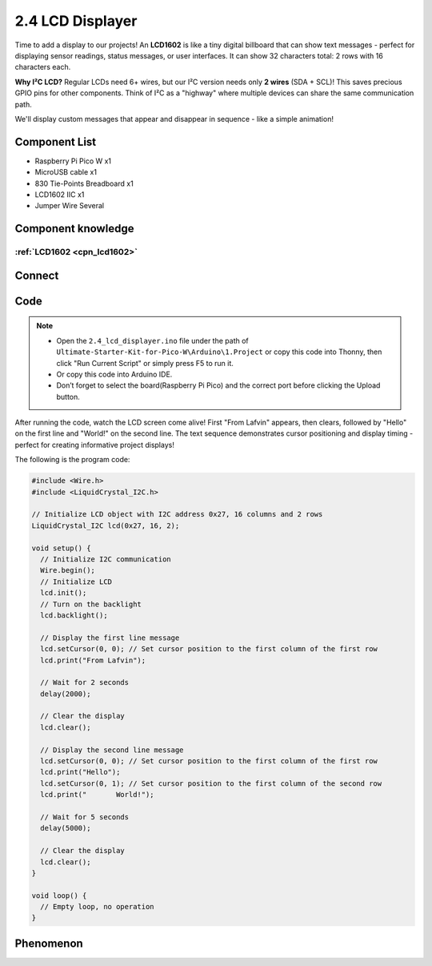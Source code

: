 2.4 LCD Displayer
=========================
Time to add a display to our projects! An **LCD1602** is like a tiny digital billboard that can show text messages - perfect for displaying sensor readings, status messages, or user interfaces. It can show 32 characters total: 2 rows with 16 characters each.

**Why I²C LCD?** Regular LCDs need 6+ wires, but our I²C version needs only **2 wires** (SDA + SCL)! This saves precious GPIO pins for other components. Think of I²C as a "highway" where multiple devices can share the same communication path.

We'll display custom messages that appear and disappear in sequence - like a simple animation!

Component List
^^^^^^^^^^^^^^^
- Raspberry Pi Pico W x1
- MicroUSB cable x1
- 830 Tie-Points Breadboard x1
- LCD1602 IIC x1
- Jumper Wire Several

Component knowledge
^^^^^^^^^^^^^^^^^^^^
:ref:`LCD1602 <cpn_lcd1602>`
"""""""""""""""""""""""""""""

Connect
^^^^^^^^^
.. image:: img/3.connect/2.4.png

Code
^^^^^^^
.. note::

    * Open the ``2.4_lcd_displayer.ino`` file under the path of ``Ultimate-Starter-Kit-for-Pico-W\Arduino\1.Project`` or copy this code into Thonny, then click "Run Current Script" or simply press F5 to run it.

    * Or copy this code into Arduino IDE.

    * Don’t forget to select the board(Raspberry Pi Pico) and the correct port before clicking the Upload button. 

.. 2.4.png

After running the code, watch the LCD screen come alive! First "From Lafvin" appears, then clears, followed by "Hello" on the first line and "World!" on the second line. The text sequence demonstrates cursor positioning and display timing - perfect for creating informative project displays!

The following is the program code:

.. code-block:: c++

    #include <Wire.h>
    #include <LiquidCrystal_I2C.h>

    // Initialize LCD object with I2C address 0x27, 16 columns and 2 rows
    LiquidCrystal_I2C lcd(0x27, 16, 2);

    void setup() {
      // Initialize I2C communication
      Wire.begin();
      // Initialize LCD
      lcd.init();
      // Turn on the backlight
      lcd.backlight();
      
      // Display the first line message
      lcd.setCursor(0, 0); // Set cursor position to the first column of the first row
      lcd.print("From Lafvin");
      
      // Wait for 2 seconds
      delay(2000);
      
      // Clear the display
      lcd.clear();
      
      // Display the second line message
      lcd.setCursor(0, 0); // Set cursor position to the first column of the first row
      lcd.print("Hello");
      lcd.setCursor(0, 1); // Set cursor position to the first column of the second row
      lcd.print("       World!");
      
      // Wait for 5 seconds
      delay(5000);
      
      // Clear the display
      lcd.clear();
    }

    void loop() {
      // Empty loop, no operation
    }


Phenomenon
^^^^^^^^^^^
.. video:: img/5.phenomenon/2.4.mp4
    :width: 100%